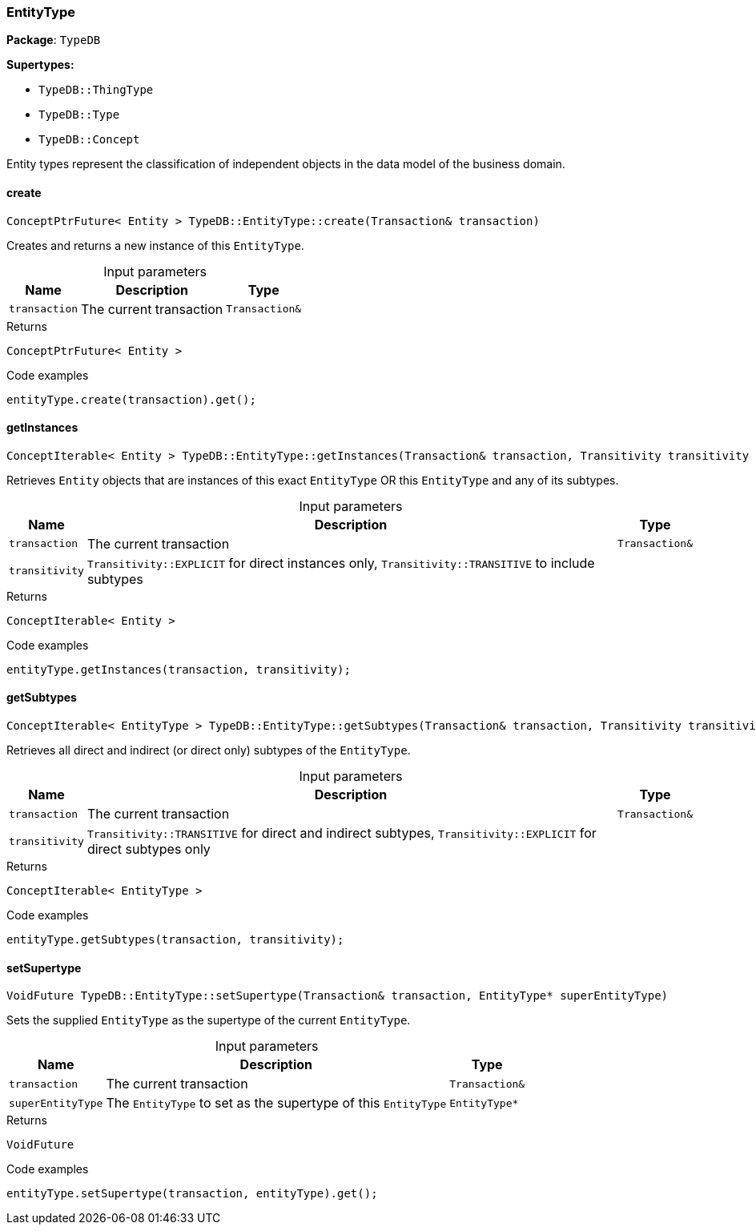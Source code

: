 [#_EntityType]
=== EntityType

*Package*: `TypeDB`

*Supertypes:*

* `TypeDB::ThingType`
* `TypeDB::Type`
* `TypeDB::Concept`



Entity types represent the classification of independent objects in the data model of the business domain.

// tag::methods[]
[#_ConceptPtrFuture__Entity___TypeDBEntityTypecreate___Transaction__transaction_]
==== create

[source,cpp]
----
ConceptPtrFuture< Entity > TypeDB::EntityType::create(Transaction& transaction)
----



Creates and returns a new instance of this ``EntityType``.


[caption=""]
.Input parameters
[cols="~,~,~"]
[options="header"]
|===
|Name |Description |Type
a| `transaction` a| The current transaction a| `Transaction&`
|===

[caption=""]
.Returns
`ConceptPtrFuture< Entity >`

[caption=""]
.Code examples
[source,cpp]
----
entityType.create(transaction).get();
----

[#_ConceptIterable__Entity___TypeDBEntityTypegetInstances___Transaction__transaction__Transitivity_transitivity__TransitivityTRANSITIVE_]
==== getInstances

[source,cpp]
----
ConceptIterable< Entity > TypeDB::EntityType::getInstances(Transaction& transaction, Transitivity transitivity = Transitivity::TRANSITIVE)
----



Retrieves ``Entity`` objects that are instances of this exact ``EntityType`` OR this ``EntityType`` and any of its subtypes.


[caption=""]
.Input parameters
[cols="~,~,~"]
[options="header"]
|===
|Name |Description |Type
a| `transaction` a| The current transaction a| `Transaction&`
a| `transitivity` a| ``Transitivity::EXPLICIT`` for direct instances only, ``Transitivity::TRANSITIVE`` to include subtypes a| 
|===

[caption=""]
.Returns
`ConceptIterable< Entity >`

[caption=""]
.Code examples
[source,cpp]
----
entityType.getInstances(transaction, transitivity);
----

[#_ConceptIterable__EntityType___TypeDBEntityTypegetSubtypes___Transaction__transaction__Transitivity_transitivity__TransitivityTRANSITIVE_]
==== getSubtypes

[source,cpp]
----
ConceptIterable< EntityType > TypeDB::EntityType::getSubtypes(Transaction& transaction, Transitivity transitivity = Transitivity::TRANSITIVE)
----



Retrieves all direct and indirect (or direct only) subtypes of the ``EntityType``.


[caption=""]
.Input parameters
[cols="~,~,~"]
[options="header"]
|===
|Name |Description |Type
a| `transaction` a| The current transaction a| `Transaction&`
a| `transitivity` a| ``Transitivity::TRANSITIVE`` for direct and indirect subtypes, ``Transitivity::EXPLICIT`` for direct subtypes only a| 
|===

[caption=""]
.Returns
`ConceptIterable< EntityType >`

[caption=""]
.Code examples
[source,cpp]
----
entityType.getSubtypes(transaction, transitivity);
----

[#_VoidFuture_TypeDBEntityTypesetSupertype___Transaction__transaction__EntityType__ptr__superEntityType_]
==== setSupertype

[source,cpp]
----
VoidFuture TypeDB::EntityType::setSupertype(Transaction& transaction, EntityType* superEntityType)
----



Sets the supplied ``EntityType`` as the supertype of the current ``EntityType``.


[caption=""]
.Input parameters
[cols="~,~,~"]
[options="header"]
|===
|Name |Description |Type
a| `transaction` a| The current transaction a| `Transaction&`
a| `superEntityType` a| The ``EntityType`` to set as the supertype of this ``EntityType`` a| `EntityType*`
|===

[caption=""]
.Returns
`VoidFuture`

[caption=""]
.Code examples
[source,cpp]
----
entityType.setSupertype(transaction, entityType).get();
----

// end::methods[]

